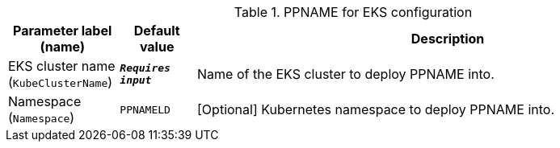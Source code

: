 
.PPNAME for EKS configuration
[width="100%",cols="16%,11%,73%",options="header",]
|===
|Parameter label (name) |Default value|Description|EKS cluster name
(`KubeClusterName`)|`**__Requires input__**`|Name of the EKS cluster to deploy PPNAME into.|Namespace
(`Namespace`)|`PPNAMELD`|[Optional] Kubernetes namespace to deploy PPNAME into.
|===